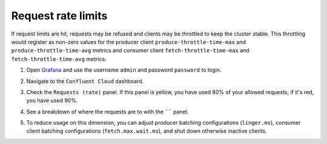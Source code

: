 .. _ccloud-observability-general-request-rate-limit:

Request rate limits
********************

If request limits are hit, requests may be refused and clients may be throttled to keep the cluster stable. This throttling
would register as non-zero values for the producer client ``produce-throttle-time-max`` and
``produce-throttle-time-avg`` metrics and consumer client ``fetch-throttle-time-max`` and ``fetch-throttle-time-avg`` metrics.

#. Open `Grafana <localhost:3000>`__ and use the username ``admin`` and password ``password`` to login.

#. Navigate to the ``Confluent Cloud`` dashboard.

#. Check the ``Requests (rate)`` panel. If this panel is yellow, you have used 80% of your allowed requests; if it's red, you have used 90%.

   |Confluent Cloud Panel|

#. See a breakdown of where the requests are to with the ```` panel.

   |Confluent Cloud Request Breakdown|

#. To reduce usage on this dimension, you can adjust producer batching configurations (``linger.ms``), consumer
   client batching configurations (``fetch.max.wait.ms``), and shut down otherwise inactive clients.


.. |Confluent Cloud Panel|
   image:: ../images/cloud-panel.png
   :alt: Confluent Cloud Panel

.. |Confluent Cloud Request Breakdown|
   image:: ../images/cloud-request-rate-breakdown.png
   :alt: Confluent Cloud Request Breakdown
